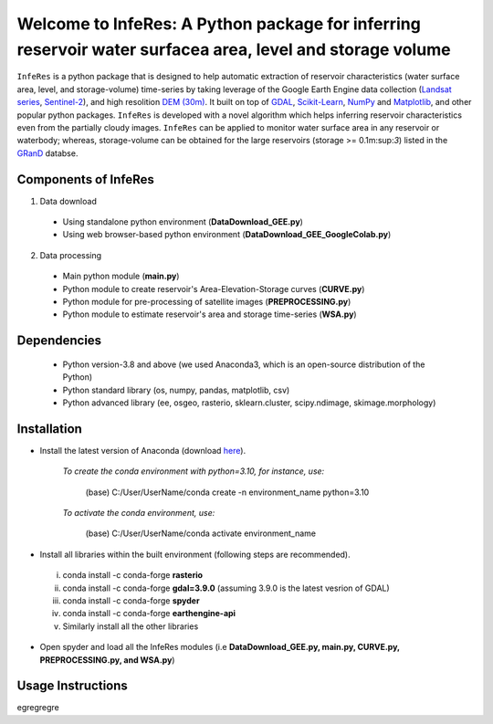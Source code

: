 Welcome to InfeRes: A Python package for inferring reservoir water surfacea area, level and storage volume
============================================================================================================

.. image:: https://img.shields.io/pypi/l/sciris.svg
 :target: https://github.com/ssmahto/InfeRes_test/blob/main/LICENSE

``InfeRes`` is a python package that is designed to help automatic extraction of reservoir characteristics (water surface area, level, and storage-volume) time-series by taking leverage
of the Google Earth Engine data collection (`Landsat series <https://developers.google.com/earth-engine/datasets/catalog/landsat/>`_, `Sentinel-2 <https://developers.google.com/earth-engine/datasets/catalog/sentinel-2/>`_), and high resolition `DEM (30m) <https://www.usgs.gov/centers/eros/science/usgs-eros-archive-digital-elevation-shuttle-radar-topography-mission-srtm-1/>`_.
It built on top of `GDAL <https://gdal.org/>`_, `Scikit-Learn <https://scikit-learn.org/>`_, `NumPy <https://numpy.org/>`_ and `Matplotlib <https://matplotlib.org/>`_,
and other popular python packages. ``InfeRes`` is developed with a novel algorithm which helps inferring reservoir characteristics even from the partially cloudy images.
``InfeRes`` can be applied to monitor water surface area in any reservoir or waterbody; whereas, storage-volume can be obtained for the large reservoirs (storage >= 0.1m:sup:`3`) listed in the `GRanD <https://www.globaldamwatch.org/directory/>`_ databse.

Components of InfeRes
---------------------

1. Data download

 - Using standalone python environment (**DataDownload_GEE.py**)
 - Using web browser-based python environment (**DataDownload_GEE_GoogleColab.py**)

2. Data processing

 - Main python module (**main.py**)
 - Python module to create reservoir's Area-Elevation-Storage curves (**CURVE.py**)
 - Python module for pre-processing of satellite images (**PREPROCESSING.py**)
 - Python module to estimate reservoir's area and storage time-series (**WSA.py**)


Dependencies
----------------

 - Python version-3.8 and above (we used Anaconda3, which is an open-source distribution of the Python)
 - Python standard library (os, numpy, pandas, matplotlib, csv)
 - Python advanced library (ee, osgeo, rasterio, sklearn.cluster, scipy.ndimage, skimage.morphology)

Installation
---------------

- Install the latest version of Anaconda (download `here <https://docs.anaconda.com/free/anaconda/install/windows/>`_).

   *To create the conda environment with python=3.10, for instance, use:*
   
    (base) C:/User/UserName/conda create -n environment_name python=3.10

   *To activate the conda environment, use:*
   
    (base) C:/User/UserName/conda activate environment_name
   
- Install all libraries within the built environment (following steps are recommended).

 i) conda install -c conda-forge **rasterio**
 ii) conda install -c conda-forge **gdal=3.9.0** (assuming 3.9.0 is the latest vesrion of GDAL)
 iii) conda install -c conda-forge **spyder**
 iv) conda install -c conda-forge **earthengine-api**
 v) Similarly install all the other libraries

- Open spyder and load all the InfeRes modules (i.e **DataDownload_GEE.py, main.py, CURVE.py, PREPROCESSING.py, and WSA.py**)

Usage Instructions
---------------------

egregregre




